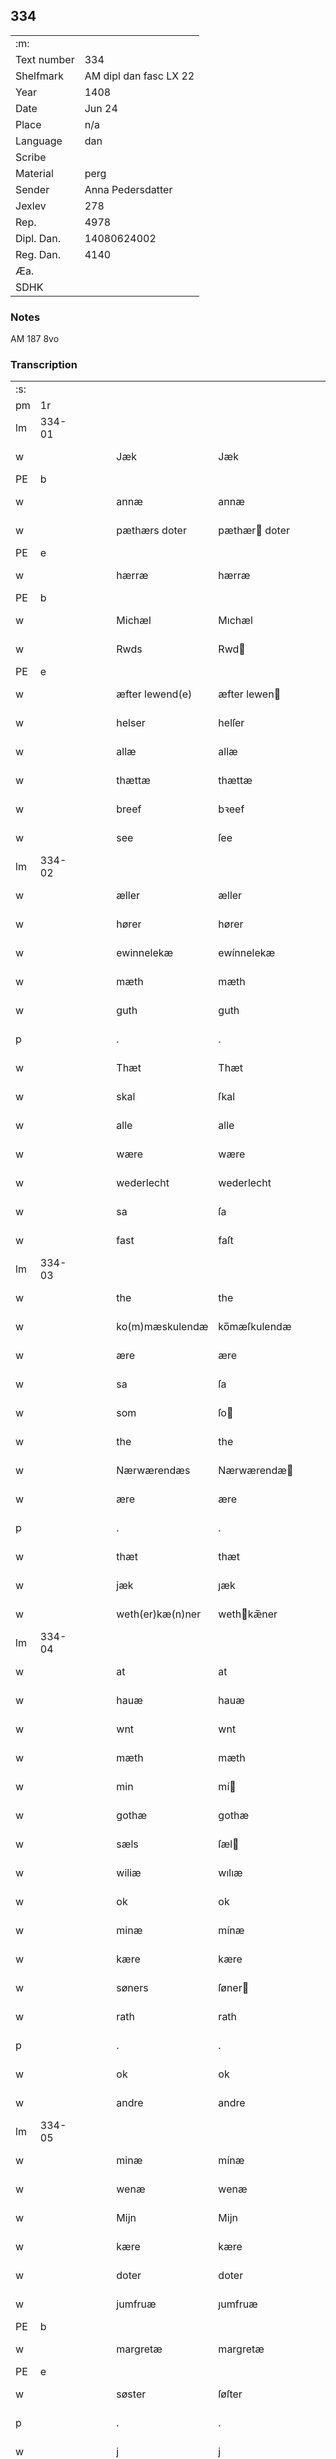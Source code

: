 ** 334
| :m:         |                        |
| Text number |                    334 |
| Shelfmark   | AM dipl dan fasc LX 22 |
| Year        |                   1408 |
| Date        |                 Jun 24 |
| Place       |                    n/a |
| Language    |                    dan |
| Scribe      |                        |
| Material    |                   perg |
| Sender      |      Anna Pedersdatter |
| Jexlev      |                    278 |
| Rep.        |                   4978 |
| Dipl. Dan.  |            14080624002 |
| Reg. Dan.   |                   4140 |
| Æa.         |                        |
| SDHK        |                        |

*** Notes
AM 187 8vo

*** Transcription
| :s: |        |   |   |   |   |                  |               |   |   |   |   |     |   |   |    |        |
| pm  |     1r |   |   |   |   |                  |               |   |   |   |   |     |   |   |    |        |
| lm  | 334-01 |   |   |   |   |                  |               |   |   |   |   |     |   |   |    |        |
| w   |        |   |   |   |   | Jæk              | Jæk           |   |   |   |   | dan |   |   |    | 334-01 |
| PE  | b       |    |   |   |   |                      |              |   |   |   |   |     |   |   |   |               |
| w   |        |   |   |   |   | annæ             | annæ          |   |   |   |   | dan |   |   |    | 334-01 |
| w   |        |   |   |   |   | pæthærs doter    | pæthær doter |   |   |   |   | dan |   |   |    | 334-01 |
| PE  | e      |    |   |   |   |                      |              |   |   |   |   |     |   |   |   |               |
| w   |        |   |   |   |   | hærræ            | hærræ         |   |   |   |   | dan |   |   |    | 334-01 |
| PE  | b      |    |   |   |   |                      |              |   |   |   |   |     |   |   |   |               |
| w   |        |   |   |   |   | Michæl           | Mıchæl        |   |   |   |   | dan |   |   |    | 334-01 |
| w   |        |   |   |   |   | Rwds             | Rwd          |   |   |   |   | dan |   |   |    | 334-01 |
| PE  | e      |    |   |   |   |                      |              |   |   |   |   |     |   |   |   |               |
| w   |        |   |   |   |   | æfter lewend(e)  | æfter lewen  |   |   |   |   | dan |   |   |    | 334-01 |
| w   |        |   |   |   |   | helser           | helſer        |   |   |   |   | dan |   |   |    | 334-01 |
| w   |        |   |   |   |   | allæ             | allæ          |   |   |   |   | dan |   |   |    | 334-01 |
| w   |        |   |   |   |   | thættæ           | thættæ        |   |   |   |   | dan |   |   |    | 334-01 |
| w   |        |   |   |   |   | breef            | bꝛeef         |   |   |   |   | dan |   |   |    | 334-01 |
| w   |        |   |   |   |   | see              | ſee           |   |   |   |   | dan |   |   |    | 334-01 |
| lm  | 334-02 |   |   |   |   |                  |               |   |   |   |   |     |   |   |    |        |
| w   |        |   |   |   |   | æller            | æller         |   |   |   |   | dan |   |   |    | 334-02 |
| w   |        |   |   |   |   | hører            | hører         |   |   |   |   | dan |   |   |    | 334-02 |
| w   |        |   |   |   |   | ewinnelekæ       | ewínnelekæ    |   |   |   |   | dan |   |   |    | 334-02 |
| w   |        |   |   |   |   | mæth             | mæth          |   |   |   |   | dan |   |   |    | 334-02 |
| w   |        |   |   |   |   | guth             | guth          |   |   |   |   | dan |   |   |    | 334-02 |
| p   |        |   |   |   |   | .                | .             |   |   |   |   | dan |   |   |    | 334-02 |
| w   |        |   |   |   |   | Thæt             | Thæt          |   |   |   |   | dan |   |   |    | 334-02 |
| w   |        |   |   |   |   | skal             | ſkal          |   |   |   |   | dan |   |   |    | 334-02 |
| w   |        |   |   |   |   | alle             | alle          |   |   |   |   | dan |   |   |    | 334-02 |
| w   |        |   |   |   |   | wære             | wære          |   |   |   |   | dan |   |   |    | 334-02 |
| w   |        |   |   |   |   | wederlecht       | wederlecht    |   |   |   |   | dan |   |   |    | 334-02 |
| w   |        |   |   |   |   | sa               | ſa            |   |   |   |   | dan |   |   |    | 334-02 |
| w   |        |   |   |   |   | fast             | faſt          |   |   |   |   | dan |   |   |    | 334-02 |
| lm  | 334-03 |   |   |   |   |                  |               |   |   |   |   |     |   |   |    |        |
| w   |        |   |   |   |   | the              | the           |   |   |   |   | dan |   |   |    | 334-03 |
| w   |        |   |   |   |   | ko(m)mæskulendæ  | ko̅mæſkulendæ  |   |   |   |   | dan |   |   |    | 334-03 |
| w   |        |   |   |   |   | ære              | ære           |   |   |   |   | dan |   |   |    | 334-03 |
| w   |        |   |   |   |   | sa               | ſa            |   |   |   |   | dan |   |   |    | 334-03 |
| w   |        |   |   |   |   | som              | ſo           |   |   |   |   | dan |   |   |    | 334-03 |
| w   |        |   |   |   |   | the              | the           |   |   |   |   | dan |   |   |    | 334-03 |
| w   |        |   |   |   |   | Nærwærendæs      | Nærwærendæ   |   |   |   |   | dan |   |   |    | 334-03 |
| w   |        |   |   |   |   | ære              | ære           |   |   |   |   | dan |   |   |    | 334-03 |
| p   |        |   |   |   |   | .                | .             |   |   |   |   | dan |   |   |    | 334-03 |
| w   |        |   |   |   |   | thæt             | thæt          |   |   |   |   | dan |   |   |    | 334-03 |
| w   |        |   |   |   |   | jæk              | ȷæk           |   |   |   |   | dan |   |   |    | 334-03 |
| w   |        |   |   |   |   | weth(er)kæ(n)ner | wethkæ̅ner    |   |   |   |   | dan |   |   |    | 334-03 |
| lm  | 334-04 |   |   |   |   |                  |               |   |   |   |   |     |   |   |    |        |
| w   |        |   |   |   |   | at               | at            |   |   |   |   | dan |   |   |    | 334-04 |
| w   |        |   |   |   |   | hauæ             | hauæ          |   |   |   |   | dan |   |   |    | 334-04 |
| w   |        |   |   |   |   | wnt              | wnt           |   |   |   |   | dan |   |   |    | 334-04 |
| w   |        |   |   |   |   | mæth             | mæth          |   |   |   |   | dan |   |   |    | 334-04 |
| w   |        |   |   |   |   | min              | mí           |   |   |   |   | dan |   |   |    | 334-04 |
| w   |        |   |   |   |   | gothæ            | gothæ         |   |   |   |   | dan |   |   |    | 334-04 |
| w   |        |   |   |   |   | sæls             | ſæl          |   |   |   |   | dan |   |   |    | 334-04 |
| w   |        |   |   |   |   | wiliæ            | wılıæ         |   |   |   |   | dan |   |   |    | 334-04 |
| w   |        |   |   |   |   | ok               | ok            |   |   |   |   | dan |   |   |    | 334-04 |
| w   |        |   |   |   |   | minæ             | mínæ          |   |   |   |   | dan |   |   |    | 334-04 |
| w   |        |   |   |   |   | kære             | kære          |   |   |   |   | dan |   |   |    | 334-04 |
| w   |        |   |   |   |   | søners           | ſøner        |   |   |   |   | dan |   |   |    | 334-04 |
| w   |        |   |   |   |   | rath             | rath          |   |   |   |   | dan |   |   |    | 334-04 |
| p   |        |   |   |   |   | .                | .             |   |   |   |   | dan |   |   |    | 334-04 |
| w   |        |   |   |   |   | ok               | ok            |   |   |   |   | dan |   |   |    | 334-04 |
| w   |        |   |   |   |   | andre            | andre         |   |   |   |   | dan |   |   |    | 334-04 |
| lm  | 334-05 |   |   |   |   |                  |               |   |   |   |   |     |   |   |    |        |
| w   |        |   |   |   |   | minæ             | mínæ          |   |   |   |   | dan |   |   |    | 334-05 |
| w   |        |   |   |   |   | wenæ             | wenæ          |   |   |   |   | dan |   |   |    | 334-05 |
| w   |        |   |   |   |   | Mijn             | Mijn          |   |   |   |   | dan |   |   |    | 334-05 |
| w   |        |   |   |   |   | kære             | kære          |   |   |   |   | dan |   |   |    | 334-05 |
| w   |        |   |   |   |   | doter            | doter         |   |   |   |   | dan |   |   |    | 334-05 |
| w   |        |   |   |   |   | jumfruæ          | ȷumfruæ       |   |   |   |   | dan |   |   |    | 334-05 |
| PE  | b      |    |   |   |   |                      |              |   |   |   |   |     |   |   |   |               |
| w   |        |   |   |   |   | margretæ         | margretæ      |   |   |   |   | dan |   |   |    | 334-05 |
| PE  | e      |    |   |   |   |                      |              |   |   |   |   |     |   |   |   |               |
| w   |        |   |   |   |   | søster           | ſøſter        |   |   |   |   | dan |   |   |    | 334-05 |
| p   |        |   |   |   |   | .                | .             |   |   |   |   | dan |   |   |    | 334-05 |
| w   |        |   |   |   |   | j                | j             |   |   |   |   | dan |   |   |    | 334-05 |
| p   |        |   |   |   |   | .                | .             |   |   |   |   | dan |   |   |    | 334-05 |
| w   |        |   |   |   |   | s(an)c(t)æ       | ſ̅cæ           |   |   |   |   | dan |   |   |    | 334-05 |
| w   |        |   |   |   |   | claræ            | claræ         |   |   |   |   | dan |   |   |    | 334-05 |
| w   |        |   |   |   |   | kloster          | kloſter       |   |   |   |   | dan |   |   |    | 334-05 |
| w   |        |   |   |   |   |                  |               |   |   |   |   | dan |   |   |    | 334-05 |
| lm  | 334-06 |   |   |   |   |                  |               |   |   |   |   |     |   |   |    |        |
| p   |        |   |   |   |   | .                | .             |   |   |   |   | dan |   |   |    | 334-06 |
| w   |        |   |   |   |   | j                |              |   |   |   |   | dan |   |   |    | 334-06 |
| p   |        |   |   |   |   | .                | .             |   |   |   |   | dan |   |   |    | 334-06 |
| w   |        |   |   |   |   | rosk(ilde)       | roſkꝭ         |   |   |   |   | dan |   |   |    | 334-06 |
| p   |        |   |   |   |   | .                | .             |   |   |   |   | dan |   |   |    | 334-06 |
| w   |        |   |   |   |   | too              | too           |   |   |   |   | dan |   |   |    | 334-06 |
| w   |        |   |   |   |   | garthæ           | garthæ        |   |   |   |   | dan |   |   |    | 334-06 |
| p   |        |   |   |   |   | .                | .             |   |   |   |   | dan |   |   |    | 334-06 |
| w   |        |   |   |   |   | en               | e            |   |   |   |   | dan |   |   |    | 334-06 |
| p   |        |   |   |   |   | .                | .             |   |   |   |   | dan |   |   |    | 334-06 |
| w   |        |   |   |   |   | j                | ȷ             |   |   |   |   | dan |   |   |    | 334-06 |
| p   |        |   |   |   |   | .                | .             |   |   |   |   | dan |   |   |    | 334-06 |
| w   |        |   |   |   |   | hasthorp         | haſthoꝛp      |   |   |   |   | dan |   |   |    | 334-06 |
| p   |        |   |   |   |   | .                | .             |   |   |   |   | dan |   |   |    | 334-06 |
| w   |        |   |   |   |   | hwilkæn          | hwılkæ       |   |   |   |   | dan |   |   |    | 334-06 |
| w   |        |   |   |   |   | pa               | pa            |   |   |   |   | dan |   |   |    | 334-06 |
| w   |        |   |   |   |   | boor             | booꝛ          |   |   |   |   | dan |   |   |    | 334-06 |
| PE  | b      |    |   |   |   |                      |              |   |   |   |   |     |   |   |   |               |
| w   |        |   |   |   |   | Pæthær           | Pæthær        |   |   |   |   | dan |   |   | =  | 334-06 |
| w   |        |   |   |   |   | mattess(øn)      | matteſ       |   |   |   |   | dan |   |   | == | 334-06 |
| PE  | e      |    |   |   |   |                      |              |   |   |   |   |     |   |   |   |               |
| w   |        |   |   |   |   | ok               | ok            |   |   |   |   | dan |   |   |    | 334-06 |
| w   |        |   |   |   |   | giuer            | giuer         |   |   |   |   | dan |   |   |    | 334-06 |
| lm  | 334-07 |   |   |   |   |                  |               |   |   |   |   |     |   |   |    |        |
| w   |        |   |   |   |   | hwært            | hwært         |   |   |   |   | dan |   |   |    | 334-07 |
| w   |        |   |   |   |   | aar              | aar           |   |   |   |   | dan |   |   |    | 334-07 |
| w   |        |   |   |   |   | siæx             | sıæx          |   |   |   |   | dan |   |   |    | 334-07 |
| w   |        |   |   |   |   | skiling          | ſkıling       |   |   |   |   | dan |   |   |    | 334-07 |
| w   |        |   |   |   |   | grat             | grat          |   |   |   |   | dan |   |   |    | 334-07 |
| p   |        |   |   |   |   | .                | .             |   |   |   |   | dan |   |   |    | 334-07 |
| w   |        |   |   |   |   | een              | ee           |   |   |   |   | dan |   |   |    | 334-07 |
| p   |        |   |   |   |   | .                | .             |   |   |   |   | dan |   |   |    | 334-07 |
| w   |        |   |   |   |   | j                | ȷ             |   |   |   |   | dan |   |   |    | 334-07 |
| p   |        |   |   |   |   | .                | .             |   |   |   |   | dan |   |   |    | 334-07 |
| w   |        |   |   |   |   | swansbiærgh      | ſwansbıærgh   |   |   |   |   | dan |   |   |    | 334-07 |
| w   |        |   |   |   |   | hwilkæn          | hwılkæ       |   |   |   |   | dan |   |   |    | 334-07 |
| w   |        |   |   |   |   | pa               | pa            |   |   |   |   | dan |   |   |    | 334-07 |
| w   |        |   |   |   |   | boor             | booꝛ          |   |   |   |   | dan |   |   |    | 334-07 |
| PE  | b      |    |   |   |   |                      |              |   |   |   |   |     |   |   |   |               |
| w   |        |   |   |   |   | lassæ            | laſſæ         |   |   |   |   | dan |   |   |    | 334-07 |
| w   |        |   |   |   |   | brun             | bꝛu          |   |   |   |   | dan |   |   |    | 334-07 |
| PE  | e      |    |   |   |   |                      |              |   |   |   |   |     |   |   |   |               |
| p   |        |   |   |   |   | .                | .             |   |   |   |   | dan |   |   |    | 334-07 |
| w   |        |   |   |   |   | ok               | ok            |   |   |   |   | dan |   |   |    | 334-07 |
| w   |        |   |   |   |   |                  |               |   |   |   |   | dan |   |   |    | 334-07 |
| lm  | 334-08 |   |   |   |   |                  |               |   |   |   |   |     |   |   |    |        |
| w   |        |   |   |   |   | giuer            | giuer         |   |   |   |   | dan |   |   |    | 334-08 |
| w   |        |   |   |   |   | hwært            | hwært         |   |   |   |   | dan |   |   |    | 334-08 |
| w   |        |   |   |   |   | aar              | aar           |   |   |   |   | dan |   |   |    | 334-08 |
| w   |        |   |   |   |   | thre             | thꝛe          |   |   |   |   | dan |   |   |    | 334-08 |
| w   |        |   |   |   |   | skiling          | skıling       |   |   |   |   | dan |   |   |    | 334-08 |
| w   |        |   |   |   |   | grat             | grat          |   |   |   |   | dan |   |   |    | 334-08 |
| p   |        |   |   |   |   | .                | .             |   |   |   |   | dan |   |   |    | 334-08 |
| w   |        |   |   |   |   | bathæ            | bathæ         |   |   |   |   | dan |   |   |    | 334-08 |
| w   |        |   |   |   |   | liggende         | lıggende      |   |   |   |   | dan |   |   |    | 334-08 |
| p   |        |   |   |   |   | .                | .             |   |   |   |   | dan |   |   |    | 334-08 |
| w   |        |   |   |   |   | j                | j             |   |   |   |   | dan |   |   |    | 334-08 |
| p   |        |   |   |   |   | .                | .             |   |   |   |   | dan |   |   |    | 334-08 |
| w   |        |   |   |   |   | hærfyhlæ         | hærfẏhlæ      |   |   |   |   | dan |   |   |    | 334-08 |
| w   |        |   |   |   |   | sagn             | sag          |   |   |   |   | dan |   |   |    | 334-08 |
| p   |        |   |   |   |   | .                | .             |   |   |   |   | dan |   |   |    | 334-08 |
| w   |        |   |   |   |   | j                | ȷ             |   |   |   |   | dan |   |   |    | 334-08 |
| p   |        |   |   |   |   | .                | .             |   |   |   |   | dan |   |   |    | 334-08 |
| w   |        |   |   |   |   | bawærskows       | bawærſkow    |   |   |   |   | dan |   |   |    | 334-08 |
| lm  | 334-09 |   |   |   |   |                  |               |   |   |   |   |     |   |   |    |        |
| w   |        |   |   |   |   | hæreth           | hæreth        |   |   |   |   | dan |   |   |    | 334-09 |
| p   |        |   |   |   |   | .                | .             |   |   |   |   | dan |   |   |    | 334-09 |
| w   |        |   |   |   |   | tel              | tel           |   |   |   |   | dan |   |   |    | 334-09 |
| w   |        |   |   |   |   | sinæ             | ſinæ          |   |   |   |   | dan |   |   |    | 334-09 |
| w   |        |   |   |   |   | nythiæ           | nẏthıæ        |   |   |   |   | dan |   |   |    | 334-09 |
| w   |        |   |   |   |   | at               | at            |   |   |   |   | dan |   |   |    | 334-09 |
| w   |        |   |   |   |   | haue             | haue          |   |   |   |   | dan |   |   |    | 334-09 |
| p   |        |   |   |   |   | .                | .             |   |   |   |   | dan |   |   |    | 334-09 |
| w   |        |   |   |   |   | Mæth             | Mæth          |   |   |   |   | dan |   |   |    | 334-09 |
| w   |        |   |   |   |   | sa dant          | ſa dant       |   |   |   |   | dan |   |   |    | 334-09 |
| w   |        |   |   |   |   | skiæl            | ſkıæl         |   |   |   |   | dan |   |   |    | 334-09 |
| w   |        |   |   |   |   | at               | at            |   |   |   |   | dan |   |   |    | 334-09 |
| w   |        |   |   |   |   | nar              | nar           |   |   |   |   | dan |   |   |    | 334-09 |
| w   |        |   |   |   |   | hun              | hu           |   |   |   |   | dan |   |   |    | 334-09 |
| w   |        |   |   |   |   | aff              | aff           |   |   |   |   | dan |   |   |    | 334-09 |
| w   |        |   |   |   |   | gaar             | gaar          |   |   |   |   | dan |   |   |    | 334-09 |
| w   |        |   |   |   |   | tha              | tha           |   |   |   |   | dan |   |   |    | 334-09 |
| w   |        |   |   |   |   | skal             | ſkal          |   |   |   |   | dan |   |   |    | 334-09 |
| w   |        |   |   |   |   | th(et)           | thꝫ           |   |   |   |   | dan |   |   |    | 334-09 |
| w   |        |   |   |   |   |                  |               |   |   |   |   | dan |   |   |    | 334-09 |
| lm  | 334-10 |   |   |   |   |                  |               |   |   |   |   |     |   |   |    |        |
| w   |        |   |   |   |   | for sauthæ       | foꝛ ſauthæ    |   |   |   |   | dan |   |   |    | 334-10 |
| w   |        |   |   |   |   | gos              | go           |   |   |   |   | dan |   |   |    | 334-10 |
| w   |        |   |   |   |   | v hindret        | v hindret     |   |   |   |   | dan |   |   |    | 334-10 |
| w   |        |   |   |   |   | kommæ            | kommæ         |   |   |   |   | dan |   |   |    | 334-10 |
| w   |        |   |   |   |   | tel              | tel           |   |   |   |   | dan |   |   |    | 334-10 |
| w   |        |   |   |   |   | hænnæ            | hænnæ         |   |   |   |   | dan |   |   |    | 334-10 |
| w   |        |   |   |   |   | brøthres         | bꝛøthꝛe      |   |   |   |   | dan |   |   |    | 334-10 |
| w   |        |   |   |   |   | nythiæ           | nẏthıæ        |   |   |   |   | dan |   |   |    | 334-10 |
| p   |        |   |   |   |   | .                | .             |   |   |   |   | dan |   |   |    | 334-10 |
| w   |        |   |   |   |   | j                | ȷ             |   |   |   |   | dan |   |   |    | 334-10 |
| p   |        |   |   |   |   | .                | .             |   |   |   |   | dan |   |   |    | 334-10 |
| w   |        |   |   |   |   | geen             | gee          |   |   |   |   | dan |   |   |    | 334-10 |
| p   |        |   |   |   |   | .                | .             |   |   |   |   | dan |   |   |    | 334-10 |
| w   |        |   |   |   |   | ær               | ær            |   |   |   |   | dan |   |   |    | 334-10 |
| w   |        |   |   |   |   | th(et)           | thꝫ           |   |   |   |   | dan |   |   |    | 334-10 |
| lm  | 334-11 |   |   |   |   |                  |               |   |   |   |   |     |   |   |    |        |
| w   |        |   |   |   |   | ok               | ok            |   |   |   |   | dan |   |   |    | 334-11 |
| w   |        |   |   |   |   | saa              | ſaa           |   |   |   |   | dan |   |   |    | 334-11 |
| w   |        |   |   |   |   | th(et)           | thꝫ           |   |   |   |   | dan |   |   |    | 334-11 |
| w   |        |   |   |   |   | guth             | guth          |   |   |   |   | dan |   |   |    | 334-11 |
| w   |        |   |   |   |   | forbiuthæ        | foꝛbiuthæ     |   |   |   |   | dan |   |   |    | 334-11 |
| w   |        |   |   |   |   | at               | at            |   |   |   |   | dan |   |   |    | 334-11 |
| w   |        |   |   |   |   | ængen            | ængen         |   |   |   |   | dan |   |   |    | 334-11 |
| w   |        |   |   |   |   | ær               | ær            |   |   |   |   | dan |   |   |    | 334-11 |
| w   |        |   |   |   |   | tel              | tel           |   |   |   |   | dan |   |   |    | 334-11 |
| w   |        |   |   |   |   | aff              | aff           |   |   |   |   | dan |   |   |    | 334-11 |
| w   |        |   |   |   |   | thesse           | theſſe        |   |   |   |   | dan |   |   |    | 334-11 |
| w   |        |   |   |   |   | forsauthæ        | foꝛſauthæ     |   |   |   |   | dan |   |   |    | 334-11 |
| w   |        |   |   |   |   | brøthræ          | bꝛøthræ       |   |   |   |   | dan |   |   |    | 334-11 |
| p   |        |   |   |   |   | .                | .             |   |   |   |   | dan |   |   |    | 334-11 |
| w   |        |   |   |   |   | tha              | tha           |   |   |   |   | dan |   |   |    | 334-11 |
| w   |        |   |   |   |   | skal             | ſkal          |   |   |   |   | dan |   |   |    | 334-11 |
| lm  | 334-12 |   |   |   |   |                  |               |   |   |   |   |     |   |   |    |        |
| w   |        |   |   |   |   | th(et)           | thꝫ           |   |   |   |   | dan |   |   |    | 334-12 |
| w   |        |   |   |   |   | for sauthæ       | foꝛ ſauthæ    |   |   |   |   | dan |   |   |    | 334-12 |
| w   |        |   |   |   |   | gos              | go           |   |   |   |   | dan |   |   |    | 334-12 |
| w   |        |   |   |   |   | ligge            | lıgge         |   |   |   |   | dan |   |   |    | 334-12 |
| w   |        |   |   |   |   | tel              | tel           |   |   |   |   | dan |   |   |    | 334-12 |
| w   |        |   |   |   |   | th(et)           | thꝫ           |   |   |   |   | dan |   |   |    | 334-12 |
| w   |        |   |   |   |   | forsauthæ        | foꝛſauthæ     |   |   |   |   | dan |   |   |    | 334-12 |
| w   |        |   |   |   |   | closter          | cloſter       |   |   |   |   | dan |   |   |    | 334-12 |
| w   |        |   |   |   |   | ewinnelekæ       | ewinnelekæ    |   |   |   |   | dan |   |   |    | 334-12 |
| w   |        |   |   |   |   | vden             | vden          |   |   |   |   | dan |   |   |    | 334-12 |
| w   |        |   |   |   |   | nagær            | nagær         |   |   |   |   | dan |   |   |    | 334-12 |
| lm  | 334-13 |   |   |   |   |                  |               |   |   |   |   |     |   |   |    |        |
| w   |        |   |   |   |   | manz             | manz          |   |   |   |   | dan |   |   |    | 334-13 |
| w   |        |   |   |   |   | geen sighælsæ    | gee ſıghælſæ |   |   |   |   | dan |   |   |    | 334-13 |
| p   |        |   |   |   |   | .                | .             |   |   |   |   | dan |   |   |    | 334-13 |
| w   |        |   |   |   |   | Jn               | Jn            |   |   |   |   | lat |   |   |    | 334-13 |
| w   |        |   |   |   |   | cuius            | cuiu         |   |   |   |   | lat |   |   |    | 334-13 |
| w   |        |   |   |   |   | rei              | reı           |   |   |   |   | lat |   |   |    | 334-13 |
| w   |        |   |   |   |   | testimonium      | teſtimoniu   |   |   |   |   | lat |   |   |    | 334-13 |
| w   |        |   |   |   |   | sigillum         | ſıgıllu      |   |   |   |   | lat |   |   |    | 334-13 |
| w   |        |   |   |   |   | meum             | meu          |   |   |   |   | lat |   |   |    | 334-13 |
| w   |        |   |   |   |   | vna              | vna           |   |   |   |   | lat |   |   | =  | 334-13 |
| w   |        |   |   |   |   | cum              | cu           |   |   |   |   | lat |   |   | == | 334-13 |
| w   |        |   |   |   |   |                  |               |   |   |   |   | lat |   |   |    | 334-13 |
| lm  | 334-14 |   |   |   |   |                  |               |   |   |   |   |     |   |   |    |        |
| w   |        |   |   |   |   | sigillis         | ſıgılli      |   |   |   |   | lat |   |   |    | 334-14 |
| w   |        |   |   |   |   | d(omi)nor(um)    | dn̅oꝝ          |   |   |   |   | lat |   |   |    | 334-14 |
| w   |        |   |   |   |   | nobilium         | nobıliu      |   |   |   |   | lat |   |   |    | 334-14 |
| w   |        |   |   |   |   | meor(um) q(ue)   | meoꝝ qꝫ       |   |   |   |   | lat |   |   |    | 334-14 |
| w   |        |   |   |   |   | filior(um)       | fılıoꝝ        |   |   |   |   | lat |   |   |    | 334-14 |
| w   |        |   |   |   |   | videlicet        | vıdelıcet     |   |   |   |   | lat |   |   |    | 334-14 |
| p   |        |   |   |   |   | .                | .             |   |   |   |   | lat |   |   |    | 334-14 |
| w   |        |   |   |   |   | d(omi)ni         | dn̅ı           |   |   |   |   | lat |   |   |    | 334-14 |
| PE  | b      |    |   |   |   |                      |              |   |   |   |   |     |   |   |   |               |
| w   |        |   |   |   |   | jacobi           | ȷacobı        |   |   |   |   | lat |   |   |    | 334-14 |
| w   |        |   |   |   |   | lungæ            | lungæ         |   |   |   |   | dan |   |   |    | 334-14 |
| PE  | b      |    |   |   |   |                      |              |   |   |   |   |     |   |   |   |               |
| w   |        |   |   |   |   | milit(is)        | mılıtꝭ        |   |   |   |   | lat |   |   |    | 334-14 |
| w   |        |   |   |   |   | (et)             |              |   |   |   |   | lat |   |   |    | 334-14 |
| w   |        |   |   |   |   |                  |               |   |   |   |   | lat |   |   |    | 334-14 |
| lm  | 334-15 |   |   |   |   |                  |               |   |   |   |   |     |   |   |    |        |
| w   |        |   |   |   |   | d(omi)ni         | dn̅ı           |   |   |   |   | lat |   |   |    | 334-15 |
| PE  | b      |    |   |   |   |                      |              |   |   |   |   |     |   |   |   |               |
| w   |        |   |   |   |   | yryæn            | ẏrẏæ         |   |   |   |   | dan |   |   |    | 334-15 |
| w   |        |   |   |   |   | Rwth             | Rwth          |   |   |   |   | dan |   |   |    | 334-15 |
| PE  | b      |    |   |   |   |                      |              |   |   |   |   |     |   |   |   |               |
| w   |        |   |   |   |   | milit(is)        | mılıtꝭ        |   |   |   |   | lat |   |   |    | 334-15 |
| w   |        |   |   |   |   | p(rese)ntib(us)  | pn̅tıbꝫ        |   |   |   |   | lat |   |   |    | 334-15 |
| w   |        |   |   |   |   | est              | eſt           |   |   |   |   | lat |   |   |    | 334-15 |
| w   |        |   |   |   |   | appensum         | aenſu       |   |   |   |   | lat |   |   |    | 334-15 |
| w   |        |   |   |   |   | Datum            | Datu         |   |   |   |   | lat |   |   |    | 334-15 |
| w   |        |   |   |   |   | anno             | anno          |   |   |   |   | lat |   |   |    | 334-15 |
| w   |        |   |   |   |   | d(omi)ni         | dn̅ı           |   |   |   |   | lat |   |   |    | 334-15 |
| n   |        |   |   |   |   | .m°.             | .°.          |   |   |   |   | lat |   |   |    | 334-15 |
| n   |        |   |   |   |   | cd               | cd            |   |   |   |   | lat |   |   |    | 334-15 |
| n   |        |   |   |   |   | viijo°.          | viıȷ°.        |   |   |   |   | lat |   |   |    | 334-15 |
| w   |        |   |   |   |   |                  |               |   |   |   |   | lat |   |   |    | 334-15 |
| lm  | 334-16 |   |   |   |   |                  |               |   |   |   |   |     |   |   |    |        |
| w   |        |   |   |   |   | Jn               | Jn            |   |   |   |   | lat |   |   |    | 334-16 |
| w   |        |   |   |   |   | natiuitate       | natiuitate    |   |   |   |   | lat |   |   |    | 334-16 |
| w   |        |   |   |   |   | s(an)c(t)i       | ſc̅ı           |   |   |   |   | lat |   |   |    | 334-16 |
| w   |        |   |   |   |   | Johannis         | Johanni      |   |   |   |   | lat |   |   |    | 334-16 |
| w   |        |   |   |   |   | baptiste         | baptıſte      |   |   |   |   | lat |   |   |    | 334-16 |
| :e: |        |   |   |   |   |                  |               |   |   |   |   |     |   |   |    |        |
